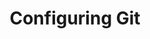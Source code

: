 #+title: Configuring Git
#+description: Hands-on
#+colordes: #dc7309
#+slug: git-03-config
#+weight: 3

#+OPTIONS: toc:nil


